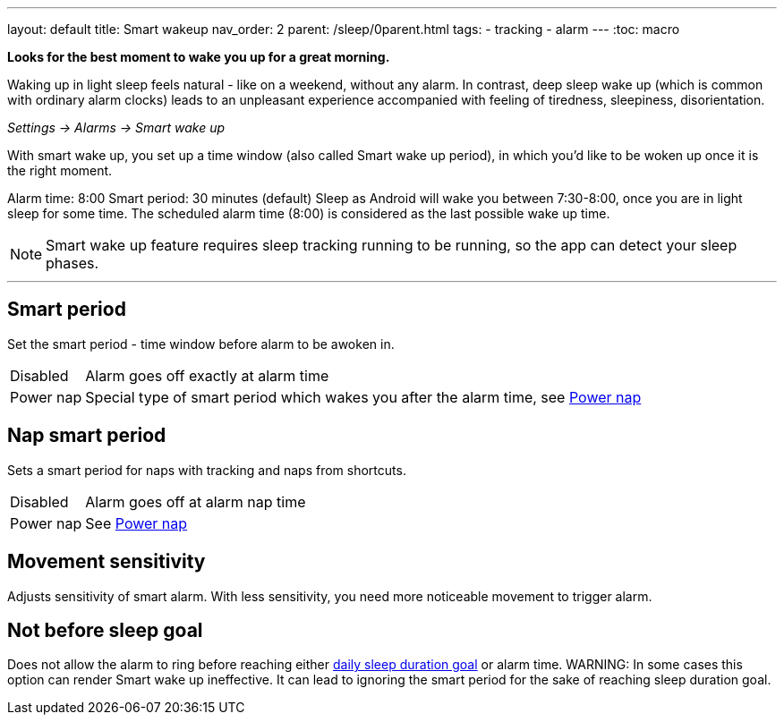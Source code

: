 ---
layout: default
title: Smart wakeup
nav_order: 2
parent: /sleep/0parent.html
tags:
- tracking
- alarm
---
:toc: macro

*Looks for the best moment to wake you up for a great morning.*

Waking up in light sleep feels natural - like on a weekend, without any alarm.
In contrast, deep sleep wake up (which is common with ordinary alarm clocks) leads to an unpleasant experience accompanied with feeling of tiredness, sleepiness, disorientation.

_Settings -> Alarms -> Smart wake up_

With smart wake up, you set up a time window (also called Smart wake up period), in which you’d like to be woken up once it is the right moment.

[EXAMPLE]
Alarm time: 8:00
Smart period: 30 minutes (default)
Sleep as Android will wake you between 7:30-8:00, once you are in light sleep for some time. The scheduled alarm time (8:00) is considered as the last possible wake up time.


NOTE: Smart wake up feature requires sleep tracking running to be running, so the app can detect your sleep phases.

---
toc::[]
:toclevels: 1

== Smart period
Set the smart period - time window before alarm to be awoken in.
[horizontal]
Disabled:: Alarm goes off exactly at alarm time
Power nap:: Special type of smart period which wakes you after the alarm time, see <</alarms/power_nap#,Power nap>>

== Nap smart period
Sets a smart period for naps with tracking and naps from shortcuts.
[horizontal]
Disabled:: Alarm goes off at alarm nap time
Power nap:: See <</alarms/power_nap#,Power nap>>

[[sensitivity]]
== Movement sensitivity
Adjusts sensitivity of smart alarm. With less sensitivity, you need more noticeable movement to trigger alarm.

== Not before sleep goal
Does not allow the alarm to ring before reaching either <</sleep/ideal_daily_sleep#,daily sleep duration goal>> or alarm time.
WARNING: In some cases this option can render Smart wake up ineffective. It can lead to ignoring the smart period for the sake of reaching sleep duration goal.
